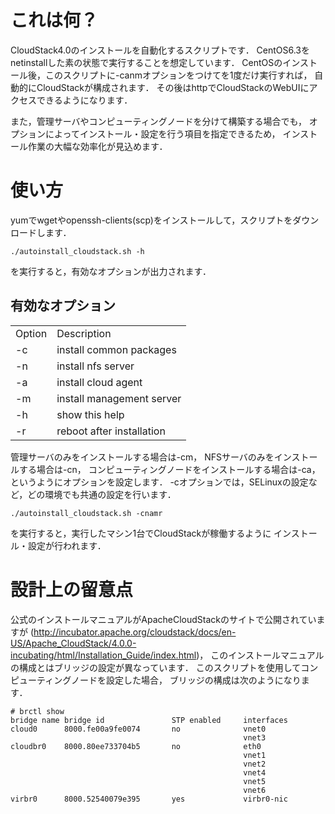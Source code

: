 * これは何？
  CloudStack4.0のインストールを自動化するスクリプトです．
  CentOS6.3をnetinstallした素の状態で実行することを想定しています．
  CentOSのインストール後，このスクリプトに-canmオプションをつけてを1度だけ実行すれば，
  自動的にCloudStackが構成されます．
  その後はhttpでCloudStackのWebUIにアクセスできるようになります．

  また，管理サーバやコンピューティングノードを分けて構築する場合でも，
  オプションによってインストール・設定を行う項目を指定できるため，
  インストール作業の大幅な効率化が見込めます．

* 使い方
  yumでwgetやopenssh-clients(scp)をインストールして，スクリプトをダウンロードします．
  : ./autoinstall_cloudstack.sh -h
  を実行すると，有効なオプションが出力されます．

** 有効なオプション
  | Option | Description               |
  | -c     | install common packages   |
  | -n     | install nfs server        |
  | -a     | install cloud agent       |
  | -m     | install management server |
  | -h     | show this help            |
  | -r     | reboot after installation |
  管理サーバのみをインストールする場合は-cm，
  NFSサーバのみをインストールする場合は-cn，
  コンピューティングノードをインストールする場合は-ca，
  というようにオプションを設定します．
  -cオプションでは，SELinuxの設定など，どの環境でも共通の設定を行います．
  : ./autoinstall_cloudstack.sh -cnamr
  を実行すると，実行したマシン1台でCloudStackが稼働するように
  インストール・設定が行われます．

* 設計上の留意点
  公式のインストールマニュアルがApacheCloudStackのサイトで公開されていますが
  (http://incubator.apache.org/cloudstack/docs/en-US/Apache_CloudStack/4.0.0-incubating/html/Installation_Guide/index.html)，
  このインストールマニュアルの構成とはブリッジの設定が異なっています．
  このスクリプトを使用してコンピューティングノードを設定した場合，
  ブリッジの構成は次のようになります．
  : # brctl show
  : bridge name bridge id               STP enabled     interfaces
  : cloud0      8000.fe00a9fe0074       no              vnet0
  :                                                     vnet3
  : cloudbr0    8000.80ee733704b5       no              eth0
  :                                                     vnet1
  :                                                     vnet2
  :                                                     vnet4
  :                                                     vnet5
  :                                                     vnet6
  : virbr0      8000.52540079e395       yes             virbr0-nic

